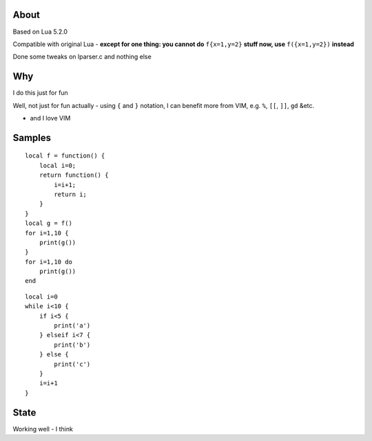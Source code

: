 About
=======

Based on Lua 5.2.0

Compatible with original Lua - **except for one thing: you cannot do** ``f{x=1,y=2}`` **stuff now, use** ``f({x=1,y=2})`` **instead**

Done some tweaks on lparser.c and nothing else

Why
=======

I do this just for fun

Well, not just for fun actually - using ``{`` and ``}`` notation, I can benefit
more from VIM, e.g. ``%``, ``[[``, ``]]``, ``gd`` &etc.

- and I love VIM

Samples
=========

::

    local f = function() {
        local i=0;
        return function() {
            i=i+1;
            return i;
        }
    }
    local g = f()
    for i=1,10 {
        print(g())
    }
    for i=1,10 do
        print(g())
    end


::

    local i=0
    while i<10 {
        if i<5 {
            print('a')
        } elseif i<7 {
            print('b')
        } else {
            print('c')
        }
        i=i+1
    }

State
========

Working well - I think

